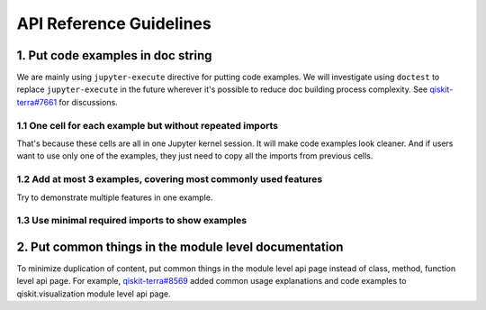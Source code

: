 ########################
API Reference Guidelines
########################

1. Put code examples in doc string
==================================

We are mainly using ``jupyter-execute`` directive for putting code examples. We will investigate using
``doctest`` to replace ``jupyter-execute`` in the future wherever it's possible to reduce doc building
process complexity. See `qiskit-terra#7661 <https://github.com/Qiskit/qiskit-terra/issues/7661>`_
for discussions.

1.1 One cell for each example but without repeated imports
----------------------------------------------------------

That's because these cells are all in one Jupyter kernel session. It will make code examples look
cleaner. And if users want to use only one of the examples, they just need to copy all the imports
from previous cells.

1.2 Add at most 3 examples, covering most commonly used features
----------------------------------------------------------------

Try to demonstrate multiple features in one example.

1.3 Use minimal required imports to show examples
-------------------------------------------------

2. Put common things in the module level documentation
======================================================

To minimize duplication of content, put common things in the module level api page instead
of class, method, function level api page. For example, `qiskit-terra#8569
<https://github.com/Qiskit/qiskit-terra/pull/8569>`_ added common usage explanations and code
examples to qiskit.visualization module level api page.
